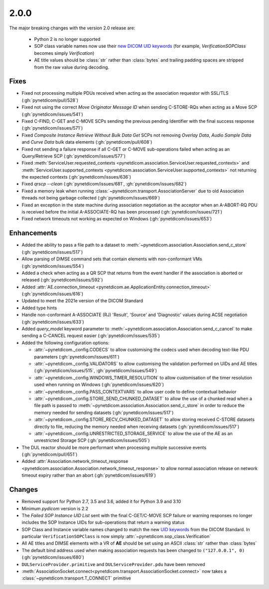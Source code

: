 .. _v2.0.0:

2.0.0
=====

The major breaking changes with the version 2.0 release are:

  * Python 2 is no longer supported
  * SOP class variable names now use their `new DICOM UID keywords
    <https://dicom.nema.org/medical/dicom/current/output/chtml/part06/chapter_A.html#table_A-1>`_
    (for example, *VerificationSOPClass* becomes simply *Verification*)
  * AE title values should be :class:`str` rather than :class:`bytes` and trailing
    padding spaces are stripped from the raw value during decoding.


Fixes
.....

* Fixed not processing multiple PDUs received when acting as the association
  requestor with SSL/TLS (:gh:`pynetdicom/pull/528`)
* Fixed not using the correct *Move Originator Message ID* when sending
  C-STORE-RQs when acting as a Move SCP (:gh:`pynetdicom/issues/541`)
* Fixed C-FIND, C-GET and C-MOVE SCPs sending the previous pending
  Identifier with the final success response (:gh:`pynetdicom/issues/571`)
* Fixed *Composite Instance Retrieve Without Bulk Data Get* SCPs not removing
  *Overlay Data*, *Audio Sample Data* and *Curve Data* bulk data elements
  (:gh:`pynetdicom/pull/608`)
* Fixed not sending a failure response if all C-GET or C-MOVE sub-operations
  failed when acting as an Query/Retrieve SCP (:gh:`pynetdicom/issues/577`)
* Fixed :meth:`ServiceUser.requested_contexts
  <pynetdicom.association.ServiceUser.requested_contexts>` and
  :meth:`ServiceUser.supported_contexts
  <pynetdicom.association.ServiceUser.supported_contexts>` not returning the
  expected contexts (:gh:`pynetdicom/issues/636`)
* Fixed `qrscp --clean` (:gh:`pynetdicom/issues/681`, :gh:`pynetdicom/issues/682`)
* Fixed a memory leak when running :class:`~pynetdicom.transport.AssociationServer`
  due to old Association threads not being garbage collected (:gh:`pynetdicom/issues/669`)
* Fixed an exception in the state machine during association negotiation as the acceptor
  when an A-ABORT-RQ PDU is received before the initial A-ASSOCIATE-RQ has been
  processed (:gh:`pynetdicom/issues/721`)
* Fixed network timeouts not working as expected on Windows (:gh:`pynetdicom/issues/653`)


Enhancements
............

* Added the ability to pass a file path to a dataset to
  :meth:`~pynetdicom.association.Association.send_c_store` (:gh:`pynetdicom/issues/517`)
* Allow parsing of DIMSE command sets that contain elements with non-conformant
  VMs (:gh:`pynetdicom/issues/554`)
* Added a check when acting as a QR SCP that returns from the event handler
  if the association is aborted or released (:gh:`pynetdicom/issues/592`)
* Added :attr:`AE.connection_timeout
  <pynetdicom.ae.ApplicationEntity.connection_timeout>` (:gh:`pynetdicom/issues/616`)
* Updated to meet the 2021e version of the DICOM Standard
* Added type hints
* Handle non-conformant A-ASSOCIATE (RJ) 'Result', 'Source' and 'Diagnostic'
  values during ACSE negotiation (:gh:`pynetdicom/issues/633`)
* Added `query_model` keyword parameter to
  :meth:`~pynetdicom.association.Association.send_c_cancel` to make sending a
  C-CANCEL request easier (:gh:`pynetdicom/issues/535`)
* Added the following configuration options:

  * :attr:`~pynetdicom._config.CODECS` to allow customising the
    codecs used when decoding text-like PDU parameters (:gh:`pynetdicom/issues/611`)
  * :attr:`~pynetdicom._config.VALIDATORS` to allow customising the
    validation performed on UIDs and AE titles (:gh:`pynetdicom/issues/515`, :gh:`pynetdicom/issues/549`)
  * :attr:`~pynetdicom._config.WINDOWS_TIMER_RESOLUTION` to allow customisation
    of the timer resolution used when running on Windows (:gh:`pynetdicom/issues/620`)
  * :attr:`~pynetdicom._config.PASS_CONTEXTVARS` to allow user code to define
    contextual behavior
  * :attr:`~pynetdicom._config.STORE_SEND_CHUNKED_DATASET`
    to allow the use of a chunked read when a file path is passed to
    :meth:`~pynetdicom.association.Association.send_c_store` in order to
    reduce the memory needed for sending datasets (:gh:`pynetdicom/issues/517`)
  * :attr:`~pynetdicom._config.STORE_RECV_CHUNKED_DATASET`
    to allow storing received C-STORE datasets directly to file,
    reducing the memory needed when receiving datasets (:gh:`pynetdicom/issues/517`)
  * :attr:`~pynetdicom._config.UNRESTRICTED_STORAGE_SERVICE` to allow the
    use of the AE as an unrestricted Storage SCP (:gh:`pynetdicom/issues/505`)

* The DUL reactor should be more performant when processing multiple successive events
  (:gh:`pynetdicom/pull/651`)
* Added :attr:`Association.network_timeout_response
  <pynetdicom.association.Association.network_timeout_response>` to allow normal
  association release on network timeout expiry rather than an abort (:gh:`pynetdicom/issues/619`)



Changes
.......

* Removed support for Python 2.7, 3.5 and 3.6, added it for Python 3.9 and 3.10
* Minimum *pydicom* version is 2.2
* The *Failed SOP Instance UID List* sent with the final C-GET/C-MOVE SCP
  failure or warning responses no longer includes the SOP Instance UIDs for
  sub-operations that return a warning status
* SOP Class and Instance variable names changed to match the new `UID keywords
  <https://dicom.nema.org/medical/dicom/current/output/chtml/part06/chapter_A.html#table_A-1>`_
  from the DICOM Standard. In particular ``VerificationSOPClass`` is now simply
  :attr:`~pynetdicom.sop_class.Verification`
* All AE titles and DIMSE elements with a VR of **AE** should be set using an
  ASCII :class:`str` rather than :class:`bytes`
* The default bind address used when making association requests has been changed to
  ``("127.0.0.1", 0)`` (:gh:`pynetdicom/issues/680`)
* ``DULServiceProvider.primitive`` and ``DULServiceProvider.pdu`` have been removed
* :meth:`AssociationSocket.connect<pynetdicom.transport.AssociationSocket.connect>`
  now takes a :class:`~pynetdicom.transport.T_CONNECT` primitive
